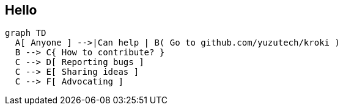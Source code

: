 == Hello

[mermaid]
....
graph TD
  A[ Anyone ] -->|Can help | B( Go to github.com/yuzutech/kroki )
  B --> C{ How to contribute? }
  C --> D[ Reporting bugs ]
  C --> E[ Sharing ideas ]
  C --> F[ Advocating ]
....
